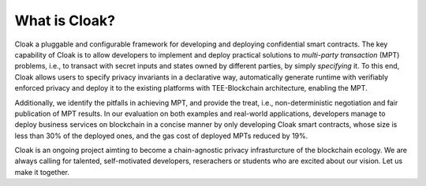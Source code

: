 What is Cloak?
==============

Cloak a pluggable and configurable framework for developing 
and deploying confidential smart contracts. The key capability 
of Cloak is to allow developers to implement and deploy 
practical solutions to *multi-party transaction* (MPT) problems, 
i.e., to transact with secret inputs and states owned by different 
parties, by simply *specifying* it. 
To this end, Cloak allows users to specify privacy invariants in a 
declarative way, automatically generate runtime with verifiably 
enforced privacy and deploy it to the existing platforms 
with TEE-Blockchain architecture, enabling the MPT. 

Additionally, we identify the pitfalls in achieving MPT, and provide 
the treat, i.e., non-deterministic negotiation and fair 
publication of MPT results. In our evaluation on both 
examples and real-world applications, developers manage 
to deploy business services on blockchain in a concise 
manner by only developing Cloak smart contracts, whose 
size is less than 30% of the deployed ones, and the gas cost 
of deployed MPTs reduced by 19%. 

Cloak is an ongoing project aimting to become a chain-agnostic 
privacy infrasturcture of the blockchain ecology. We are always calling for
talented, self-motivated developers, reserachers or students
who are excited about our vision. Let us make it together.


